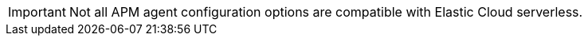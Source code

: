[IMPORTANT]
====
Not all APM agent configuration options are compatible with Elastic Cloud serverless.
====
